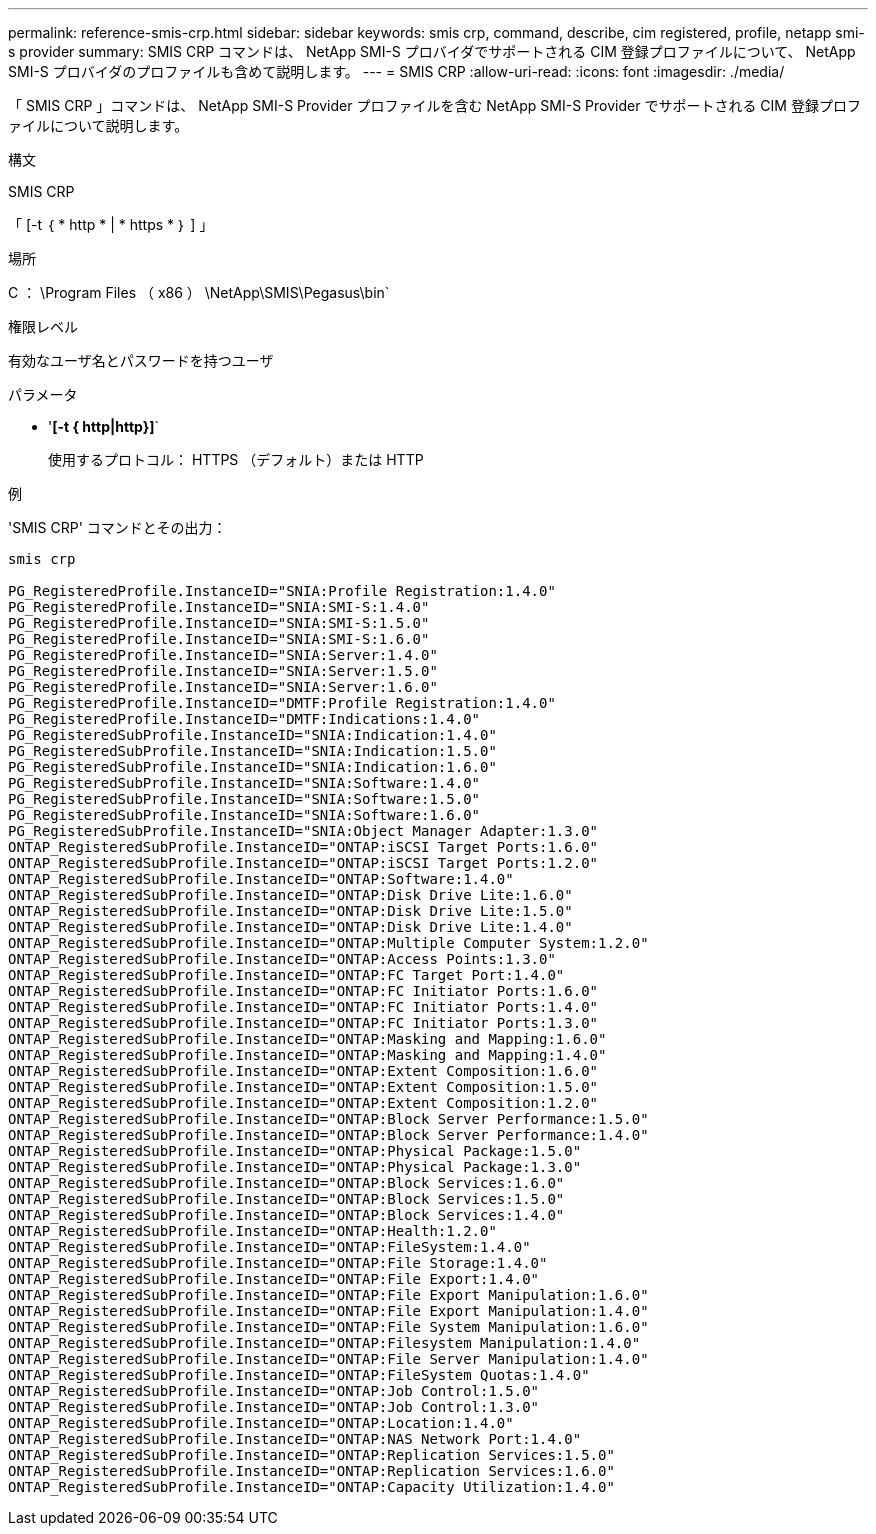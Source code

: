 ---
permalink: reference-smis-crp.html 
sidebar: sidebar 
keywords: smis crp, command, describe, cim registered, profile, netapp smi-s provider 
summary: SMIS CRP コマンドは、 NetApp SMI-S プロバイダでサポートされる CIM 登録プロファイルについて、 NetApp SMI-S プロバイダのプロファイルも含めて説明します。 
---
= SMIS CRP
:allow-uri-read: 
:icons: font
:imagesdir: ./media/


[role="lead"]
「 SMIS CRP 」コマンドは、 NetApp SMI-S Provider プロファイルを含む NetApp SMI-S Provider でサポートされる CIM 登録プロファイルについて説明します。

.構文
SMIS CRP

「 [-t ｛ * http * | * https * ｝ ] 」

.場所
C ： \Program Files （ x86 ） \NetApp\SMIS\Pegasus\bin`

.権限レベル
有効なユーザ名とパスワードを持つユーザ

.パラメータ
* '*[-t { http|http}]*`
+
使用するプロトコル： HTTPS （デフォルト）または HTTP



.例
'SMIS CRP' コマンドとその出力：

[listing]
----
smis crp

PG_RegisteredProfile.InstanceID="SNIA:Profile Registration:1.4.0"
PG_RegisteredProfile.InstanceID="SNIA:SMI-S:1.4.0"
PG_RegisteredProfile.InstanceID="SNIA:SMI-S:1.5.0"
PG_RegisteredProfile.InstanceID="SNIA:SMI-S:1.6.0"
PG_RegisteredProfile.InstanceID="SNIA:Server:1.4.0"
PG_RegisteredProfile.InstanceID="SNIA:Server:1.5.0"
PG_RegisteredProfile.InstanceID="SNIA:Server:1.6.0"
PG_RegisteredProfile.InstanceID="DMTF:Profile Registration:1.4.0"
PG_RegisteredProfile.InstanceID="DMTF:Indications:1.4.0"
PG_RegisteredSubProfile.InstanceID="SNIA:Indication:1.4.0"
PG_RegisteredSubProfile.InstanceID="SNIA:Indication:1.5.0"
PG_RegisteredSubProfile.InstanceID="SNIA:Indication:1.6.0"
PG_RegisteredSubProfile.InstanceID="SNIA:Software:1.4.0"
PG_RegisteredSubProfile.InstanceID="SNIA:Software:1.5.0"
PG_RegisteredSubProfile.InstanceID="SNIA:Software:1.6.0"
PG_RegisteredSubProfile.InstanceID="SNIA:Object Manager Adapter:1.3.0"
ONTAP_RegisteredSubProfile.InstanceID="ONTAP:iSCSI Target Ports:1.6.0"
ONTAP_RegisteredSubProfile.InstanceID="ONTAP:iSCSI Target Ports:1.2.0"
ONTAP_RegisteredSubProfile.InstanceID="ONTAP:Software:1.4.0"
ONTAP_RegisteredSubProfile.InstanceID="ONTAP:Disk Drive Lite:1.6.0"
ONTAP_RegisteredSubProfile.InstanceID="ONTAP:Disk Drive Lite:1.5.0"
ONTAP_RegisteredSubProfile.InstanceID="ONTAP:Disk Drive Lite:1.4.0"
ONTAP_RegisteredSubProfile.InstanceID="ONTAP:Multiple Computer System:1.2.0"
ONTAP_RegisteredSubProfile.InstanceID="ONTAP:Access Points:1.3.0"
ONTAP_RegisteredSubProfile.InstanceID="ONTAP:FC Target Port:1.4.0"
ONTAP_RegisteredSubProfile.InstanceID="ONTAP:FC Initiator Ports:1.6.0"
ONTAP_RegisteredSubProfile.InstanceID="ONTAP:FC Initiator Ports:1.4.0"
ONTAP_RegisteredSubProfile.InstanceID="ONTAP:FC Initiator Ports:1.3.0"
ONTAP_RegisteredSubProfile.InstanceID="ONTAP:Masking and Mapping:1.6.0"
ONTAP_RegisteredSubProfile.InstanceID="ONTAP:Masking and Mapping:1.4.0"
ONTAP_RegisteredSubProfile.InstanceID="ONTAP:Extent Composition:1.6.0"
ONTAP_RegisteredSubProfile.InstanceID="ONTAP:Extent Composition:1.5.0"
ONTAP_RegisteredSubProfile.InstanceID="ONTAP:Extent Composition:1.2.0"
ONTAP_RegisteredSubProfile.InstanceID="ONTAP:Block Server Performance:1.5.0"
ONTAP_RegisteredSubProfile.InstanceID="ONTAP:Block Server Performance:1.4.0"
ONTAP_RegisteredSubProfile.InstanceID="ONTAP:Physical Package:1.5.0"
ONTAP_RegisteredSubProfile.InstanceID="ONTAP:Physical Package:1.3.0"
ONTAP_RegisteredSubProfile.InstanceID="ONTAP:Block Services:1.6.0"
ONTAP_RegisteredSubProfile.InstanceID="ONTAP:Block Services:1.5.0"
ONTAP_RegisteredSubProfile.InstanceID="ONTAP:Block Services:1.4.0"
ONTAP_RegisteredSubProfile.InstanceID="ONTAP:Health:1.2.0"
ONTAP_RegisteredSubProfile.InstanceID="ONTAP:FileSystem:1.4.0"
ONTAP_RegisteredSubProfile.InstanceID="ONTAP:File Storage:1.4.0"
ONTAP_RegisteredSubProfile.InstanceID="ONTAP:File Export:1.4.0"
ONTAP_RegisteredSubProfile.InstanceID="ONTAP:File Export Manipulation:1.6.0"
ONTAP_RegisteredSubProfile.InstanceID="ONTAP:File Export Manipulation:1.4.0"
ONTAP_RegisteredSubProfile.InstanceID="ONTAP:File System Manipulation:1.6.0"
ONTAP_RegisteredSubProfile.InstanceID="ONTAP:Filesystem Manipulation:1.4.0"
ONTAP_RegisteredSubProfile.InstanceID="ONTAP:File Server Manipulation:1.4.0"
ONTAP_RegisteredSubProfile.InstanceID="ONTAP:FileSystem Quotas:1.4.0"
ONTAP_RegisteredSubProfile.InstanceID="ONTAP:Job Control:1.5.0"
ONTAP_RegisteredSubProfile.InstanceID="ONTAP:Job Control:1.3.0"
ONTAP_RegisteredSubProfile.InstanceID="ONTAP:Location:1.4.0"
ONTAP_RegisteredSubProfile.InstanceID="ONTAP:NAS Network Port:1.4.0"
ONTAP_RegisteredSubProfile.InstanceID="ONTAP:Replication Services:1.5.0"
ONTAP_RegisteredSubProfile.InstanceID="ONTAP:Replication Services:1.6.0"
ONTAP_RegisteredSubProfile.InstanceID="ONTAP:Capacity Utilization:1.4.0"
----